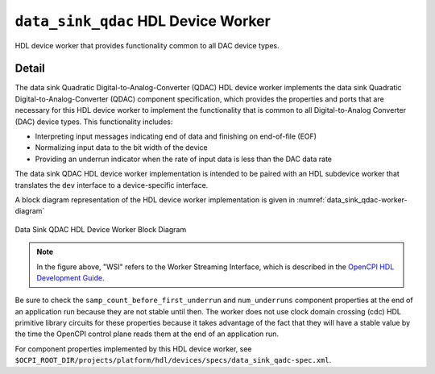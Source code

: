 .. data_sink_qdac HDL worker

.. This file is protected by Copyright. Please refer to the COPYRIGHT file
   distributed with this source distribution.

   This file is part of OpenCPI <http://www.opencpi.org>

   OpenCPI is free software: you can redistribute it and/or modify it under the
   terms of the GNU Lesser General Public License as published by the Free
   Software Foundation, either version 3 of the License, or (at your option) any
   later version.

   OpenCPI is distributed in the hope that it will be useful, but WITHOUT ANY
   WARRANTY; without even the implied warranty of MERCHANTABILITY or FITNESS FOR
   A PARTICULAR PURPOSE. See the GNU Lesser General Public License for
   more details.

   You should have received a copy of the GNU Lesser General Public License
   along with this program. If not, see <http://www.gnu.org/licenses/>.


.. _data_sink_qdac-HDL-worker:


``data_sink_qdac`` HDL Device Worker
====================================
HDL device worker that provides functionality common to all DAC device types.

Detail
------
The data sink Quadratic Digital-to-Analog-Converter (QDAC) HDL device worker
implements the data sink Quadratic Digital-to-Analog-Converter (QDAC) component
specification, which provides the properties and ports that are necessary for this
HDL device worker to implement the
functionality that is common to all Digital-to-Analog Converter (DAC) device types.
This functionality includes:

* Interpreting input messages indicating end of data and finishing on end-of-file (EOF)

* Normalizing input data to the bit width of the device

* Providing an underrun indicator when the rate of input data is less than the DAC data rate

The data sink QDAC HDL device worker implementation is intended to be paired with
an HDL subdevice worker that translates the ``dev`` interface
to a device-specific interface.

A block diagram representation of the HDL device worker implementation is given in :numref:`data_sink_qdac-worker-diagram`

.. _data_sink_qdac-worker-diagram:

.. figure:: data_sink_qdac_worker_block.svg
   :align: center

   Data Sink QDAC HDL Device Worker Block Diagram

.. note:: 
   In the figure above, "WSI" refers to the Worker Streaming Interface, which is described in the `OpenCPI HDL Development Guide <https://opencpi.gitlab.io/releases/latest/docs/OpenCPI_HDL_Development_Guide.pdf>`_.


Be sure to check the ``samp_count_before_first_underrun`` and ``num_underruns`` component properties
at the end of an application run because they are not stable until then.  The worker does not use
clock domain crossing (cdc) HDL primitive library circuits
for these properties because it takes
advantage of the fact that they will have a stable value by the time the OpenCPI control
plane reads them at the end of an application run.

For component properties implemented by this HDL device worker, see ``$OCPI_ROOT_DIR/projects/platform/hdl/devices/specs/data_sink_qadc-spec.xml``.


.. ocpi_documentation_worker::

   in: Size defined by ``IN_PORT_DATA_WIDTH``.
   on_off: See the `OpenCPI HDL Development Guide <https://opencpi.gitlab.io/releases/latest/docs/OpenCPI_HDL_Development_Guide.pdf>`_ for instructions on calculating the default value.

